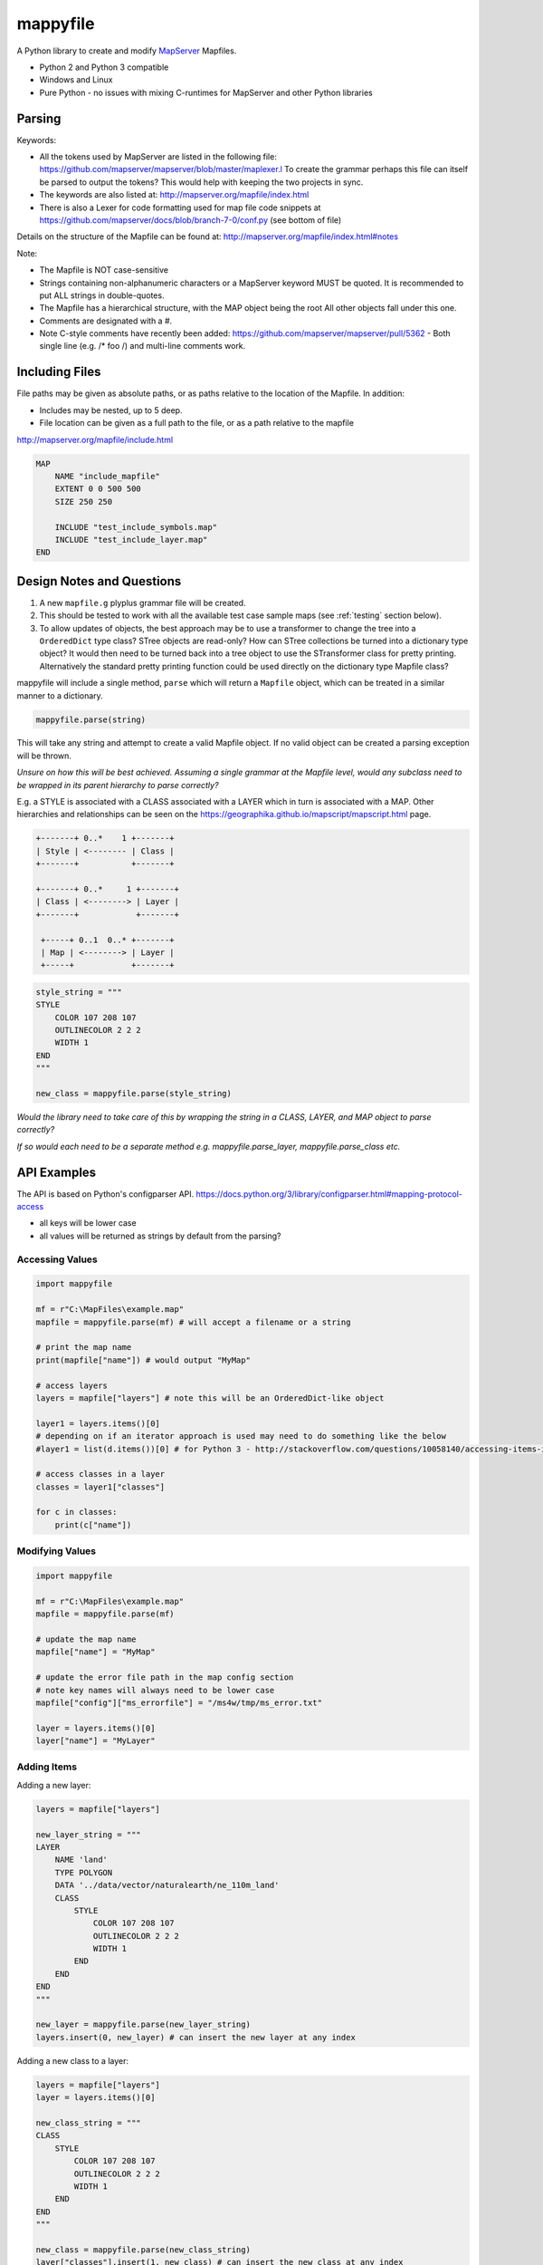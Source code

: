 ﻿mappyfile
=========

.. image:: images/roll-36697_640.png  
    :align: right
    :scale: 50 %
    
A Python library to create and modify `MapServer <http://mapserver.org/documentation.html>`_ Mapfiles. 

+ Python 2 and Python 3 compatible
+ Windows and Linux
+ Pure Python - no issues with mixing C-runtimes for MapServer and other Python libraries

Parsing
-------

Keywords:

+ All the tokens used by MapServer are listed in the following file: https://github.com/mapserver/mapserver/blob/master/maplexer.l
  To create the grammar perhaps this file can itself be parsed to output the tokens? This would help with keeping the two projects in sync.
+ The keywords are also listed at: http://mapserver.org/mapfile/index.html
+ There is also a Lexer for code formatting used for map file code snippets at https://github.com/mapserver/docs/blob/branch-7-0/conf.py (see bottom of file)

Details on the structure of the Mapfile can be found at: http://mapserver.org/mapfile/index.html#notes

Note:

+ The Mapfile is NOT case-sensitive
+ Strings containing non-alphanumeric characters or a MapServer keyword MUST be quoted. It is recommended to put ALL strings in double-quotes.
+ The Mapfile has a hierarchical structure, with the MAP object being the root All other objects fall under this one.
+ Comments are designated with a #.
+ Note C-style comments have recently been added: https://github.com/mapserver/mapserver/pull/5362 - Both single line (e.g. /* foo /) and multi-line comments work.

Including Files
---------------

File paths may be given as absolute paths, or as paths relative to the location of the Mapfile. In addition:

+ Includes may be nested, up to 5 deep.
+ File location can be given as a full path to the file, or as a path relative to the mapfile

http://mapserver.org/mapfile/include.html

.. code-block:: mapfile

    MAP
        NAME "include_mapfile"
        EXTENT 0 0 500 500
        SIZE 250 250

        INCLUDE "test_include_symbols.map"
        INCLUDE "test_include_layer.map"
    END

Design Notes and Questions
--------------------------

#. A new ``mapfile.g`` plyplus grammar file will be created.
#. This should be tested to work with all the available test case sample maps (see :ref:`testing` section below).
#. To allow updates of objects, the best approach may be to use a transformer to change the tree into a ``OrderedDict`` type class? STree objects are read-only? How can STree collections
   be turned into a dictionary type object? It would then need to be turned back into a tree object to use the STransformer class for pretty printing. Alternatively the standard pretty printing
   function could be used directly on the dictionary type Mapfile class?

mappyfile will include a single method, ``parse`` which will return a ``Mapfile`` object, which can be treated in a similar manner to a dictionary.

.. code-block:: python

    mappyfile.parse(string)

This will take any string and attempt to create a valid Mapfile object.
If no valid object can be created a parsing exception will be thrown.

*Unsure on how this will be best achieved. Assuming a single grammar at the Mapfile level, would any subclass need to be wrapped in its parent hierarchy to
parse correctly?*

E.g. a STYLE is associated with a CLASS associated with a LAYER which in turn is associated with a MAP. Other hierarchies and relationships can be seen
on the https://geographika.github.io/mapscript/mapscript.html page.

.. code-block:: bat

    +-------+ 0..*    1 +-------+
    | Style | <-------- | Class |
    +-------+           +-------+

    +-------+ 0..*     1 +-------+
    | Class | <--------> | Layer |
    +-------+            +-------+

     +-----+ 0..1  0..* +-------+
     | Map | <--------> | Layer |
     +-----+            +-------+

.. code-block:: python

    style_string = """
    STYLE
        COLOR 107 208 107
        OUTLINECOLOR 2 2 2
        WIDTH 1
    END
    """

    new_class = mappyfile.parse(style_string)

*Would the library need to take care of this by wrapping the string in a CLASS, LAYER, and MAP object to parse correctly?*

*If so would each need to be a separate method e.g. mappyfile.parse_layer, mappyfile.parse_class etc.*

API Examples
------------

The API is based on Python's configparser API.
https://docs.python.org/3/library/configparser.html#mapping-protocol-access

+ all keys will be lower case
+ all values will be returned as strings by default from the parsing?

Accessing Values
++++++++++++++++

.. code-block:: python

    import mappyfile

    mf = r"C:\MapFiles\example.map"
    mapfile = mappyfile.parse(mf) # will accept a filename or a string

    # print the map name
    print(mapfile["name"]) # would output "MyMap"
    
    # access layers
    layers = mapfile["layers"] # note this will be an OrderedDict-like object

    layer1 = layers.items()[0]
    # depending on if an iterator approach is used may need to do something like the below
    #layer1 = list(d.items())[0] # for Python 3 - http://stackoverflow.com/questions/10058140/accessing-items-in-a-ordereddict

    # access classes in a layer
    classes = layer1["classes"]

    for c in classes:
        print(c["name"])

Modifying Values
++++++++++++++++

.. code-block:: python

    import mappyfile

    mf = r"C:\MapFiles\example.map"
    mapfile = mappyfile.parse(mf)

    # update the map name
    mapfile["name"] = "MyMap"

    # update the error file path in the map config section
    # note key names will always need to be lower case
    mapfile["config"]["ms_errorfile"] = "/ms4w/tmp/ms_error.txt"

    layer = layers.items()[0]
    layer["name"] = "MyLayer"

Adding Items
++++++++++++

Adding a new layer:

.. code-block:: python

    layers = mapfile["layers"]

    new_layer_string = """
    LAYER
        NAME 'land'
        TYPE POLYGON
        DATA '../data/vector/naturalearth/ne_110m_land'
        CLASS
            STYLE
                COLOR 107 208 107
                OUTLINECOLOR 2 2 2
                WIDTH 1
            END
        END
    END
    """

    new_layer = mappyfile.parse(new_layer_string)
    layers.insert(0, new_layer) # can insert the new layer at any index

Adding a new class to a layer:

.. code-block:: python

    layers = mapfile["layers"]
    layer = layers.items()[0]

    new_class_string = """
    CLASS
        STYLE
            COLOR 107 208 107
            OUTLINECOLOR 2 2 2
            WIDTH 1
        END
    END
    """

    new_class = mappyfile.parse(new_class_string)
    layer["classes"].insert(1, new_class) # can insert the new class at any index

Pretty Printing
+++++++++++++++

+ Any ``INCLUDE`` directives will have been parsed and treated as part of the original Mapfile so there will never be any ``INCLUDE`` keywords in the output
+ Should there be an option to include or remove comments?
+ Should the indentation be available as an option? E.g. 2 or 4 spaces?

Taking an input similar to below:

.. code-block:: mapfile

    MAP
    WEB
    METADATA
    "wms_enable_request"  "*"
    END
    END
    PROJECTION
    "init=epsg:4326"
    END

    # START OF THE LAYER DEFINITION
    LAYER
    NAME 'land'
    TYPE POLYGON
    DATA '../data/vector/naturalearth/ne_110m_land'
    # START OF THE CLASS DEFINITION
    CLASS
    # START OF THE STYLE DEFINITION
    STYLE
    COLOR 107 208 107
    OUTLINECOLOR 2 2 2
    WIDTH 1
    END
    END
    END
    END

``mappyfile`` will output a nicely indented version.

.. code-block:: python

    mf = r"C:\Mapfiles\example.map"
    mapfile = mappyfile.parse(mf)

    with open('compact.map', 'w') as mf2:
        mapfile.write(mf2, indent=4, with_comments=False)
        
Output:

.. code-block:: mapfile

    MAP
        WEB
            METADATA
                "wms_enable_request"  "*"
            END
        END
        PROJECTION
            "init=epsg:4326"
        END

        LAYER
            NAME 'land'
            TYPE POLYGON
            DATA '../data/vector/naturalearth/ne_110m_land'
            CLASS
                STYLE
                    COLOR 107 208 107
                    OUTLINECOLOR 2 2 2
                    WIDTH 1
                END
            END
        END
    END
    
Hierarchy
---------

http://mapserver.org/mapscript/mapscript.html#mapscript-classes

Once a Mapfile can be parsed a nice diagram showing the full structure of a Mapfile can be generated similar to the one at https://github.com/erezsh/plyplus#working-with-the-python-ast-using-the-builtin-python-grammar:

.. image:: images/calling_popen.png    

.. _testing:

Testing
-------

Testing - there are many sample Mapfiles available in the testing suite of MapServer:

+ https://github.com/mapserver/mapserver/tree/master/msautotest/misc
+ https://github.com/mapserver/mapserver/tree/master/msautotest/wxs
+ https://github.com/mapserver/mapserver/tree/master/msautotest/renderers
+ https://github.com/mapserver/mapserver/tree/master/msautotest/gdal

These have been downloaded and added to the ``/tests`` folder. This folder also contains a script to download these files again in the future.
